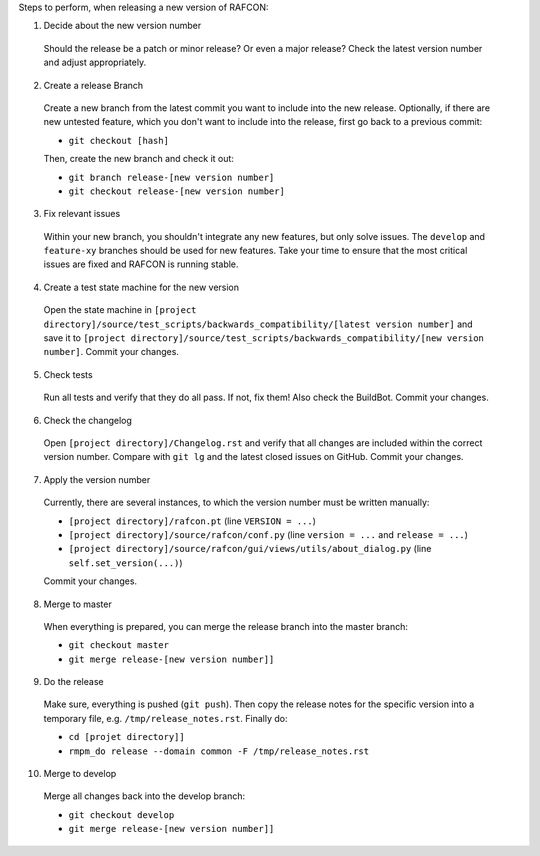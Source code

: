 Steps to perform, when releasing a new version of RAFCON:

1. Decide about the new version number

  Should the release be a patch or minor release? Or even a major release? Check the latest version number and adjust appropriately.

2. Create a release Branch

  Create a new branch from the latest commit you want to include into the new release. Optionally, if there are new untested feature, which you don't want to include into the release, first go back to a previous commit:

  - ``git checkout [hash]``

  Then, create the new branch and check it out:

  - ``git branch release-[new version number]``
  - ``git checkout release-[new version number]``

3. Fix relevant issues

  Within your new branch, you shouldn't integrate any new features, but only solve issues. The ``develop`` and ``feature-xy`` branches should be used for new features. Take your time to ensure that the most critical issues are fixed and RAFCON is running stable.

4. Create a test state machine for the new version

  Open the state machine in ``[project directory]/source/test_scripts/backwards_compatibility/[latest version number]`` and save it to ``[project directory]/source/test_scripts/backwards_compatibility/[new version number]``. Commit your changes.

5. Check tests

  Run all tests and verify that they do all pass. If not, fix them! Also check the BuildBot. Commit your changes.

6. Check the changelog

  Open ``[project directory]/Changelog.rst`` and verify that all changes are included within the correct version number. Compare with ``git lg`` and the latest closed issues on GitHub. Commit your changes.

7. Apply the version number

  Currently, there are several instances, to which the version number must be written manually:

  - ``[project directory]/rafcon.pt`` (line ``VERSION = ...``)
  - ``[project directory]/source/rafcon/conf.py`` (line ``version = ...`` and ``release = ...``)
  - ``[project directory]/source/rafcon/gui/views/utils/about_dialog.py`` (line ``self.set_version(...)``)

  Commit your changes.

8. Merge to master

  When everything is prepared, you can merge the release branch into the master branch:

  - ``git checkout master``
  - ``git merge release-[new version number]]``


9. Do the release

  Make sure, everything is pushed (``git push``). Then copy the release notes for the specific version into a temporary file, e.g. ``/tmp/release_notes.rst``. Finally do:

  - ``cd [projet directory]]``
  - ``rmpm_do release --domain common -F /tmp/release_notes.rst``

10. Merge to develop

  Merge all changes back into the develop branch:

  - ``git checkout develop``
  - ``git merge release-[new version number]]``
